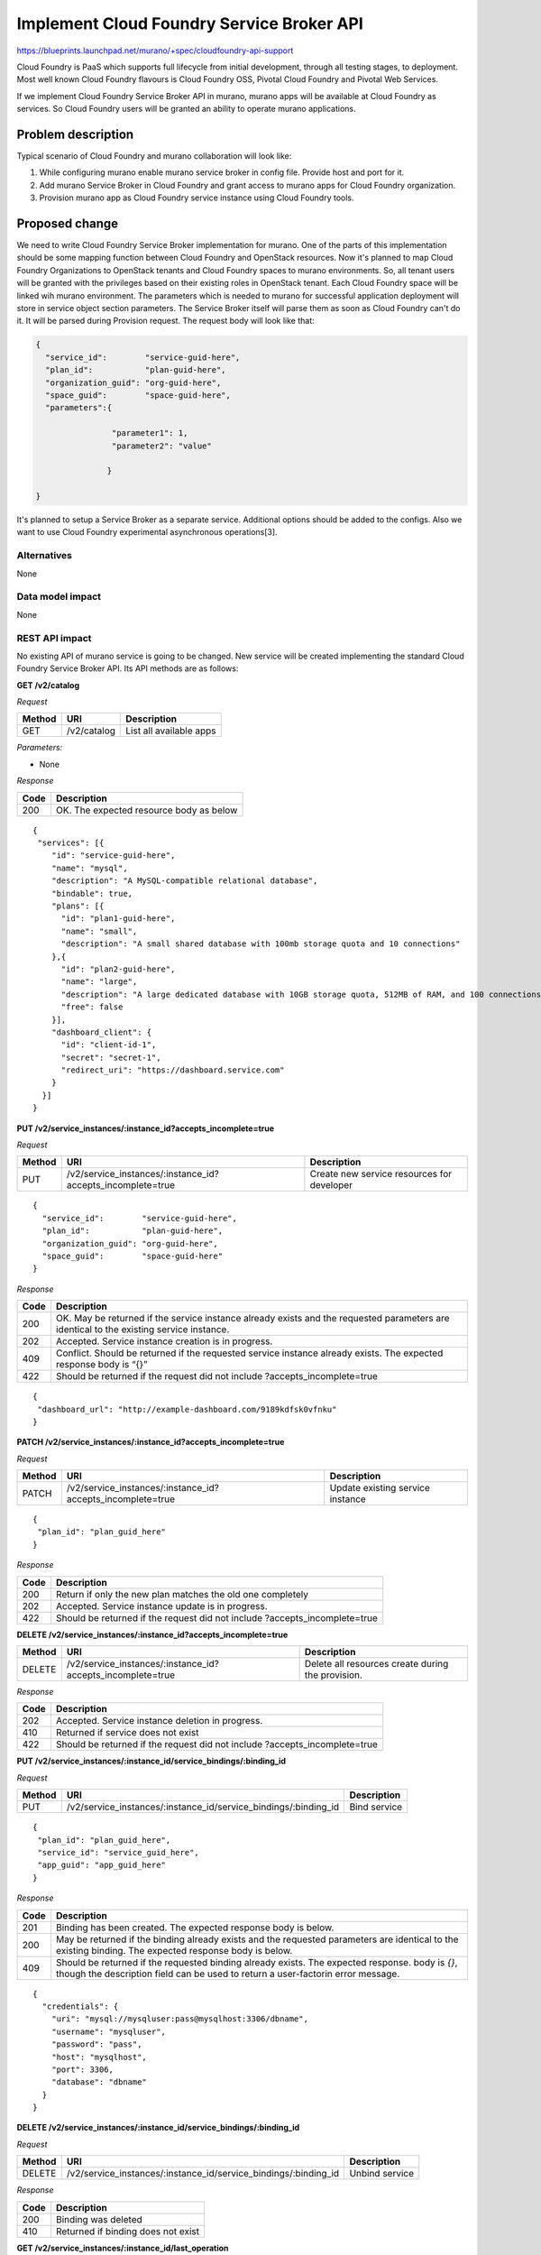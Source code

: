 ..
 This work is licensed under a Creative Commons Attribution 3.0 Unported
 License.

 http://creativecommons.org/licenses/by/3.0/legalcode

==========================================
Implement Cloud Foundry Service Broker API
==========================================

https://blueprints.launchpad.net/murano/+spec/cloudfoundry-api-support

Cloud Foundry is PaaS which supports full lifecycle from initial development,
through all testing stages, to deployment. Most well known Cloud Foundry
flavours is Cloud Foundry OSS, Pivotal Cloud Foundry and Pivotal Web Services.

If we implement Cloud Foundry Service Broker API in murano, murano apps will
be available at Cloud Foundry as services. So Cloud Foundry users will be
granted an ability to operate murano applications.

Problem description
===================

Typical scenario of Cloud Foundry and murano collaboration will look like:

1. While configuring murano enable murano service broker in config file. Provide
   host and port for it.
2. Add murano Service Broker in Cloud Foundry and grant access to murano apps for
   Cloud Foundry organization.
3. Provision murano app as Cloud Foundry service instance using Cloud Foundry tools.

Proposed change
===============

We need to write Cloud Foundry Service Broker implementation for murano. One of
the parts of this implementation should be some mapping function between Cloud
Foundry and OpenStack resources. Now it's planned to map Cloud Foundry
Organizations to OpenStack tenants and Cloud Foundry spaces to murano
environments. So, all tenant users will be granted with the privileges based on
their existing roles in OpenStack tenant. Each Cloud Foundry space will be linked
wih murano environment. The parameters which is needed to murano for successful
application deployment will store in service object section parameters. The
Service Broker itself will parse them as soon as Cloud Foundry can't do it.
It will be parsed during Provision request. The request body will look like that:

.. code-block:: javascript

    {
      "service_id":        "service-guid-here",
      "plan_id":           "plan-guid-here",
      "organization_guid": "org-guid-here",
      "space_guid":        "space-guid-here",
      "parameters":{

                    "parameter1": 1,
                    "parameter2": "value"

                   }

    }

It's planned to setup a Service Broker as a separate service. Additional
options should be added to the configs. Also we want to use Cloud Foundry
experimental asynchronous operations[3].

Alternatives
------------

None

Data model impact
-----------------

None

REST API impact
---------------

No existing API of murano service is going to be changed. New service will be
created implementing the standard Cloud Foundry Service Broker API. Its API
methods are as follows:

**GET /v2/catalog**

*Request*


+----------+----------------------------------+----------------------------------+
| Method   | URI                              | Description                      |
+==========+==================================+==================================+
| GET      | /v2/catalog                      | List all available apps          |
+----------+----------------------------------+----------------------------------+


*Parameters:*

* None

*Response*

+----------------+-----------------------------------------------------------+
| Code           | Description                                               |
+================+===========================================================+
| 200            | OK. The expected resource body as below                   |
+----------------+-----------------------------------------------------------+

::

    {
     "services": [{
        "id": "service-guid-here",
        "name": "mysql",
        "description": "A MySQL-compatible relational database",
        "bindable": true,
        "plans": [{
          "id": "plan1-guid-here",
          "name": "small",
          "description": "A small shared database with 100mb storage quota and 10 connections"
        },{
          "id": "plan2-guid-here",
          "name": "large",
          "description": "A large dedicated database with 10GB storage quota, 512MB of RAM, and 100 connections",
          "free": false
        }],
        "dashboard_client": {
          "id": "client-id-1",
          "secret": "secret-1",
          "redirect_uri": "https://dashboard.service.com"
        }
      }]
    }

**PUT /v2/service_instances/:instance_id?accepts_incomplete=true**

*Request*

+----------+-----------------------------------------------------------+-------------------------------------------+
| Method   | URI                                                       | Description                               |
+==========+===========================================================+===========================================+
| PUT      | /v2/service_instances/:instance_id?accepts_incomplete=true| Create new service resources for developer|
+----------+-----------------------------------------------------------+-------------------------------------------+

::

    {
      "service_id":        "service-guid-here",
      "plan_id":           "plan-guid-here",
      "organization_guid": "org-guid-here",
      "space_guid":        "space-guid-here"
    }

*Response*

+----------------+------------------------------------------------------------+
| Code           | Description                                                |
+================+============================================================+
|                | OK. May be returned if the service instance already exists |
| 200            | and the requested parameters are identical to the existing |
|                | service instance.                                          |
+----------------+------------------------------------------------------------+
| 202            | Accepted. Service instance creation is in progress.        |
+----------------+------------------------------------------------------------+
| 409            | Conflict. Should be returned if the requested service      |
|                | instance already exists. The expected response body is “{}”|
+----------------+------------------------------------------------------------+
| 422            | Should be returned if the request did not include          |
|                | ?accepts_incomplete=true                                   |
+----------------+------------------------------------------------------------+

::

    {
     "dashboard_url": "http://example-dashboard.com/9189kdfsk0vfnku"
    }

**PATCH /v2/service_instances/:instance_id?accepts_incomplete=true**

*Request*

+----------+-----------------------------------------------------------+----------------------------------+
| Method   | URI                                                       | Description                      |
+==========+===========================================================+==================================+
| PATCH    | /v2/service_instances/:instance_id?accepts_incomplete=true| Update existing service instance |
+----------+-----------------------------------------------------------+----------------------------------+

::

    {
     "plan_id": "plan_guid_here"
    }

*Response*

+----------------+------------------------------------------------------------+
| Code           | Description                                                |
+================+============================================================+
| 200            | Return if only the new plan matches the old one completely |
+----------------+------------------------------------------------------------+
| 202            | Accepted. Service instance update is in progress.          |
+----------------+------------------------------------------------------------+
| 422            | Should be returned if the request did not include          |
|                | ?accepts_incomplete=true                                   |
+----------------+------------------------------------------------------------+

**DELETE /v2/service_instances/:instance_id?accepts_incomplete=true**

+----------+-----------------------------------------------------------+-----------------------------------+
| Method   | URI                                                       | Description                       |
+==========+===========================================================+===================================+
| DELETE   | /v2/service_instances/:instance_id?accepts_incomplete=true| Delete all resources create during|
|          |                                                           | the provision.                    |
+----------+-----------------------------------------------------------+-----------------------------------+

*Response*

+----------+--------------------------------------------------+
| Code     | Description                                      |
+==========+==================================================+
| 202      | Accepted. Service instance deletion in progress. |
+----------+--------------------------------------------------+
| 410      | Returned if service does not exist               |
+----------+--------------------------------------------------+
| 422      | Should be returned if the request did not include|
|          | ?accepts_incomplete=true                         |
+----------+--------------------------------------------------+

**PUT /v2/service_instances/:instance_id/service_bindings/:binding_id**

*Request*

+----------+----------------------------------------------------------------+----------------------------------+
| Method   | URI                                                            | Description                      |
+==========+================================================================+==================================+
| PUT      | /v2/service_instances/:instance_id/service_bindings/:binding_id| Bind service                     |
+----------+----------------------------------------------------------------+----------------------------------+

::

    {
     "plan_id": "plan_guid_here",
     "service_id": "service_guid_here",
     "app_guid": "app_guid_here"
    }

*Response*

+----------------+------------------------------------------------------------------+
| Code           | Description                                                      |
+================+==================================================================+
| 201            | Binding has been created. The expected response body is below.   |
+----------------+------------------------------------------------------------------+
| 200            | May be returned if the binding already exists and the requested  |
|                | parameters are identical to the existing binding. The expected   |
|                | response body is below.                                          |
+----------------+------------------------------------------------------------------+
| 409            | Should be returned if the requested binding already exists. The  |
|                | expected response. body is `{}`, though the description field can|
|                | be used to return a user-factorin error message.                 |
+----------------+------------------------------------------------------------------+

::

    {
      "credentials": {
        "uri": "mysql://mysqluser:pass@mysqlhost:3306/dbname",
        "username": "mysqluser",
        "password": "pass",
        "host": "mysqlhost",
        "port": 3306,
        "database": "dbname"
      }
    }

**DELETE /v2/service_instances/:instance_id/service_bindings/:binding_id**

*Request*

+----------+----------------------------------------------------------------+----------------------------------+
| Method   | URI                                                            | Description                      |
+==========+================================================================+==================================+
| DELETE   | /v2/service_instances/:instance_id/service_bindings/:binding_id| Unbind service                   |
+----------+----------------------------------------------------------------+----------------------------------+

*Response*

+----------+-----------------------------------+
| Code     | Description                       |
+==========+===================================+
| 200      | Binding was deleted               |
+----------+-----------------------------------+
| 410      | Returned if binding does not exist|
+----------+-----------------------------------+

**GET /v2/service_instances/:instance_id/last_operation**

*Request*

+----------+--------------------------------------------------+-------------------------------+
| Method   | URI                                              | Description                   |
+==========+==================================================+===============================+
| GET      | /v2/service_instances/:instance_id/last_operation| Polling status of the last 202|
|          |                                                  | operation                     |
+----------+--------------------------------------------------+-------------------------------+

*Response*

+----------+--------------------------------------------------------+
| Code     | Description                                            |
+==========+========================================================+
| 200      | OK                                                     |
+----------+--------------------------------------------------------+
| 410      | GONE. Appropriate only for asynchronous delete requests|
|          | Cloud Foundry will consider this response a success and|
|          | remove the resource from its database.                 |
+----------+--------------------------------------------------------+

::

    {
      "state": "in progress",
      "description": "Creating service (10% complete)."
    }


Versioning impact
-------------------------

None

Other end user impact
---------------------

None

Deployer impact
---------------

Service Broker should be deployed and enabled in the murano config.

Developer impact
----------------

None

Murano-dashboard / Horizon impact
---------------------------------

None


Implementation
==============

Assignee(s)
-----------

Primary assignee:
  starodubcevna

Work Items
----------

Changes can be split to this parts:

* Implement the stub of Service Broker itself. Add needed config opts and starting point.

* Implement basic Cloud Foundry API calls such as list and provision. Also on this step we
  should add murano specific API calls.

* Series of extensions for Cloud Foundry API support:
   * Add update and deprovision API calls
   * Add bind/unbind API calls

Dependencies
============

None

Testing
=======

Unit tests should cover new API calls.

Documentation Impact
====================

Document "Murano and Cloud Foundry HowTo". It should be step by step guide for
Cloud Foundry and murano cooperation.


References
==========

[1] https://youtu.be/ezq9P1WN2LY
[2] http://docs.cloudfoundry.org/services/api.html
[3] https://docs.cloudfoundry.org/services/asynchronous-operations.html
